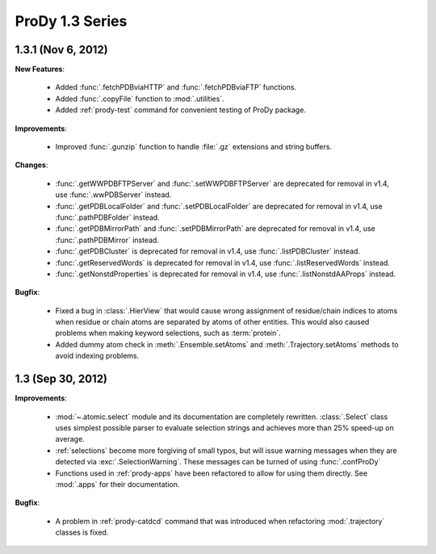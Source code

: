 ProDy 1.3 Series
===============================================================================

1.3.1 (Nov 6, 2012)
-------------------------------------------------------------------------------

**New Features**:

  * Added :func:`.fetchPDBviaHTTP` and :func:`.fetchPDBviaFTP` functions.

  * Added :func:`.copyFile` function to :mod:`.utilities`.

  * Added :ref:`prody-test` command for convenient testing of ProDy package.

**Improvements**:

  * Improved :func:`.gunzip` function to handle :file:`.gz` extensions and
    string buffers.

**Changes**:

  * :func:`.getWWPDBFTPServer` and :func:`.setWWPDBFTPServer` are deprecated
    for removal in v1.4, use :func:`.wwPDBServer` instead.

  * :func:`.getPDBLocalFolder` and :func:`.setPDBLocalFolder` are deprecated
    for removal in v1.4, use :func:`.pathPDBFolder` instead.

  * :func:`.getPDBMirrorPath` and :func:`.setPDBMirrorPath` are deprecated
    for removal in v1.4, use :func:`.pathPDBMirror` instead.

  * :func:`.getPDBCluster` is deprecated for removal in v1.4, use
    :func:`.listPDBCluster` instead.

  * :func:`.getReservedWords` is deprecated for removal in v1.4, use
    :func:`.listReservedWords` instead.

  * :func:`.getNonstdProperties` is deprecated for removal in v1.4, use
    :func:`.listNonstdAAProps` instead.

**Bugfix**:

  * Fixed a bug in :class:`.HierView` that would cause wrong assignment of
    residue/chain indices to atoms when residue or chain atoms are separated
    by atoms of other entities.  This would also caused problems when making
    keyword selections, such as :term:`protein`.

  * Added dummy atom check in :meth:`.Ensemble.setAtoms` and
    :meth:`.Trajectory.setAtoms` methods to avoid indexing problems.

1.3 (Sep 30, 2012)
-------------------------------------------------------------------------------

**Improvements**:

  * :mod:`~.atomic.select` module and its documentation are completely
    rewritten.  :class:`.Select` class uses simplest possible parser
    to evaluate selection strings and achieves more than 25% speed-up
    on average.

  * :ref:`selections` become more forgiving of small typos, but will issue
    warning messages when they are detected via :exc:`.SelectionWarning`.
    These messages can be turned of using :func:`.confProDy`

  * Functions used in :ref:`prody-apps` have been refactored to allow for using
    them directly.  See :mod:`.apps` for their documentation.

**Bugfix**:

  * A problem in :ref:`prody-catdcd` command that was introduced when
    refactoring :mod:`.trajectory` classes is fixed.


